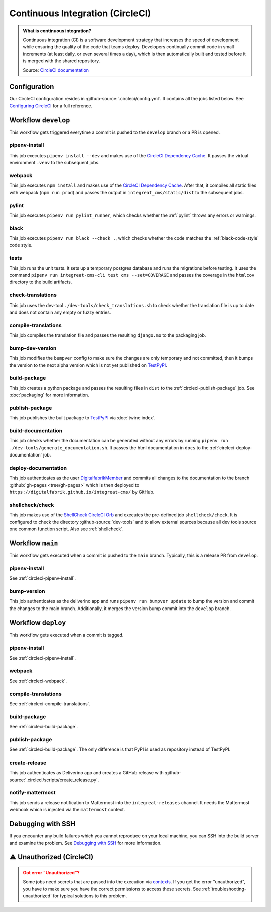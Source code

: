 *********************************
Continuous Integration (CircleCI)
*********************************

.. admonition:: What is continuous integration?

   Continuous integration (CI) is a software development strategy that increases the speed of development while ensuring
   the quality of the code that teams deploy. Developers continually commit code in small increments (at least daily, or
   even several times a day), which is then automatically built and tested before it is merged with the shared repository.

   Source: `CircleCI documentation <https://circleci.com/continuous-integration/>`__


Configuration
=============

Our CircleCI configuration resides in :github-source:`.circleci/config.yml`.
It contains all the jobs listed below.
See `Configuring CircleCI <https://circleci.com/docs/2.0/configuration-reference/>`__ for a full reference.


Workflow ``develop``
====================

This workflow gets triggered everytime a commit is pushed to the ``develop`` branch or a PR is opened.

.. image:: images/circleci-main-workflow.png
    :alt: CircleCI main workflow

.. _circleci-pipenv-install:

pipenv-install
--------------

This job executes ``pipenv install --dev`` and makes use of the `CircleCI Dependency Cache <https://circleci.com/docs/2.0/caching/>`__.
It passes the virtual environment ``.venv`` to the subsequent jobs.

.. _circleci-webpack:

webpack
-------

This job executes ``npm install`` and makes use of the `CircleCI Dependency Cache <https://circleci.com/docs/2.0/caching/>`__.
After that, it compiles all static files with webpack (``npm run prod``) and passes the output in
``integreat_cms/static/dist`` to the subsequent jobs.

pylint
------

This job executes ``pipenv run pylint_runner``, which checks whether the :ref:`pylint` throws any errors or warnings.

black
-----

This job executes ``pipenv run black --check .``, which checks whether the code matches the :ref:`black-code-style` code style.

tests
-----

This job runs the unit tests. It sets up a temporary postgres database and runs the migrations before testing.
It uses the command ``pipenv run integreat-cms-cli test cms --set=COVERAGE`` and
passes the coverage in the ``htmlcov`` directory to the build artifacts.

check-translations
------------------

This job uses the dev-tool ``./dev-tools/check_translations.sh`` to check whether the translation file is up to date and
does not contain any empty or fuzzy entries.

.. _circleci-compile-translations:

compile-translations
--------------------

This job compiles the translation file and passes the resulting ``django.mo`` to the packaging job.

bump-dev-version
----------------

This job modifies the ``bumpver`` config to make sure the changes are only temporary and not committed, then it bumps
the version to the next alpha version which is not yet published on
`TestPyPI <https://test.pypi.org/project/integreat-cms/#history>`__.

.. _circleci-build-package:

build-package
-------------

This job creates a python package and passes the resulting files in ``dist`` to the :ref:`circleci-publish-package` job.
See :doc:`packaging` for more information.

.. _circleci-publish-package:

publish-package
---------------

This job publishes the built package to `TestPyPI <https://test.pypi.org/project/integreat-cms/>`__ via :doc:`twine:index`.

build-documentation
-------------------

This job checks whether the documentation can be generated without any errors by running
``pipenv run ./dev-tools/generate_documentation.sh``.
It passes the html documentation in ``docs`` to the :ref:`circleci-deploy-documentation` job.

.. _circleci-deploy-documentation:

deploy-documentation
--------------------

This job authenticates as the user `DigitalfabrikMember <https://github.com/DigitalfabrikMember>`_ and commits all changes to the
documentation to the branch :github:`gh-pages <tree/gh-pages>`
which is then deployed to ``https://digitalfabrik.github.io/integreat-cms/`` by GitHub.

.. _circleci-shellcheck:

shellcheck/check
----------------

This job makes use of the `ShellCheck CircleCI Orb <https://circleci.com/developer/orbs/orb/circleci/shellcheck>`_ and
executes the pre-defined job ``shellcheck/check``. It is configured to check the directory :github-source:`dev-tools`
and to allow external sources because all dev tools source one common function script. Also see :ref:`shellcheck`.


Workflow ``main``
=================

This workflow gets executed when a commit is pushed to the ``main`` branch. Typically, this is a release PR from ``develop``.

pipenv-install
--------------

See :ref:`circleci-pipenv-install`.

bump-version
------------

This job authenticates as the deliverino app and runs ``pipenv run bumpver update`` to bump the version and commit the
changes to the main branch. Additionally, it merges the version bump commit into the ``develop`` branch.


Workflow ``deploy``
===================

This workflow gets executed when a commit is tagged.

pipenv-install
--------------

See :ref:`circleci-pipenv-install`.

webpack
-------

See :ref:`circleci-webpack`.

compile-translations
--------------------

See :ref:`circleci-compile-translations`.

build-package
-------------

See :ref:`circleci-build-package`.

publish-package
---------------

See :ref:`circleci-build-package`. The only difference is that PyPI is used as repository instead of TestPyPI.

create-release
--------------

This job authenticates as Deliverino app and creates a GitHub release with :github-source:`.circleci/scripts/create_release.py`.

notify-mattermost
-----------------

This job sends a release notification to Mattermost into the ``integreat-releases`` channel. It needs the Mattermost
webhook which is injected via the ``mattermost`` context.


Debugging with SSH
==================

If you encounter any build failures which you cannot reproduce on your local machine, you can SSH into the build
server and examine the problem. See `Debugging with SSH <https://circleci.com/docs/2.0/ssh-access-jobs/>`__ for
more information.


.. _circleci-unauthorized:

⚠ Unauthorized (CircleCI)
=========================

.. admonition:: Got error "Unauthorized"?
    :class: error

    Some jobs need secrets that are passed into the execution via `contexts <https://circleci.com/docs/2.0/contexts/>`_.
    If you get the error "unauthorized", you have to make sure you have the correct permissions to access these secrets.
    See :ref:`troubleshooting-unauthorized` for typical solutions to this problem.
